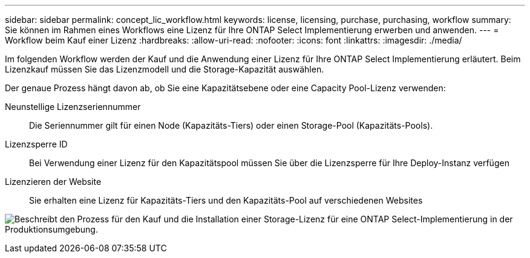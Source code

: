 ---
sidebar: sidebar 
permalink: concept_lic_workflow.html 
keywords: license, licensing, purchase, purchasing, workflow 
summary: Sie können im Rahmen eines Workflows eine Lizenz für Ihre ONTAP Select Implementierung erwerben und anwenden. 
---
= Workflow beim Kauf einer Lizenz
:hardbreaks:
:allow-uri-read: 
:nofooter: 
:icons: font
:linkattrs: 
:imagesdir: ./media/


[role="lead"]
Im folgenden Workflow werden der Kauf und die Anwendung einer Lizenz für Ihre ONTAP Select Implementierung erläutert. Beim Lizenzkauf müssen Sie das Lizenzmodell und die Storage-Kapazität auswählen.

Der genaue Prozess hängt davon ab, ob Sie eine Kapazitätsebene oder eine Capacity Pool-Lizenz verwenden:

Neunstellige Lizenzseriennummer:: Die Seriennummer gilt für einen Node (Kapazitäts-Tiers) oder einen Storage-Pool (Kapazitäts-Pools).
Lizenzsperre ID:: Bei Verwendung einer Lizenz für den Kapazitätspool müssen Sie über die Lizenzsperre für Ihre Deploy-Instanz verfügen
Lizenzieren der Website:: Sie erhalten eine Lizenz für Kapazitäts-Tiers und den Kapazitäts-Pool auf verschiedenen Websites


image:purchased_license_workflow.png["Beschreibt den Prozess für den Kauf und die Installation einer Storage-Lizenz für eine ONTAP Select-Implementierung in der Produktionsumgebung."]
